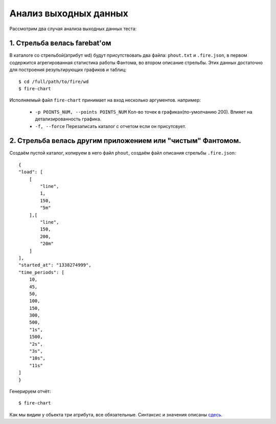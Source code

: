======================
Анализ выходных данных
======================

Рассмотрим два случая анализа выходных данных теста:


1. Стрельба велась farebat'ом
-----------------------------
В каталоге со стрельбой(атрибут wd) будут присутствовать два файла: ``phout.txt`` и ``.fire.json``, в первом содержится агрегированная статистика работы Фантома, во втором описание стрельбы. Этих данных достаточно для построения результирующих графиков и таблиц:

::

    $ cd /full/path/to/fire/wd
    $ fire-chart

Исполняемый файл ``fire-chart`` принимает на вход несколько аргументов. например:

 * ``-p POINTS_NUM, --points POINTS_NUM`` Кол-во точек в графиках(по-умолчанию 200). Влияет на детализированность графика.
 * ``-f, --force`` Перезаписать каталог с отчетом если он присутсвует.

2. Стрельба велась другим приложением или "чистым" Фантомом.
------------------------------------------------------------
Создаём пустой каталог, копируем в него файл ``phout``, создаём файл описания стрельбы ``.fire.json``:

::

    {
    "load": [
        [
            "line",
            1,
            150,
            "5m"
        ],[
            "line",
            150,
            200,
            "20m"
        ]
    ],
    "started_at": "1338274999",
    "time_periods": [
        10,
        45,
        50,
        100,
        150,
        300,
        500,
        "1s",
        1500,
        "2s",
        "3s",
        "10s",
        "11s"
    ]
    }

Генерируем отчёт:

::

    $ fire-chart

Как мы видим у обьекта три атрибута, все обязательные. Синтаксис и значения описаны `сдесь <http://firebat-console-ru.readthedocs.org/en/latest/writing-a-firebat-conf.html#fire-yaml/>`_. 
